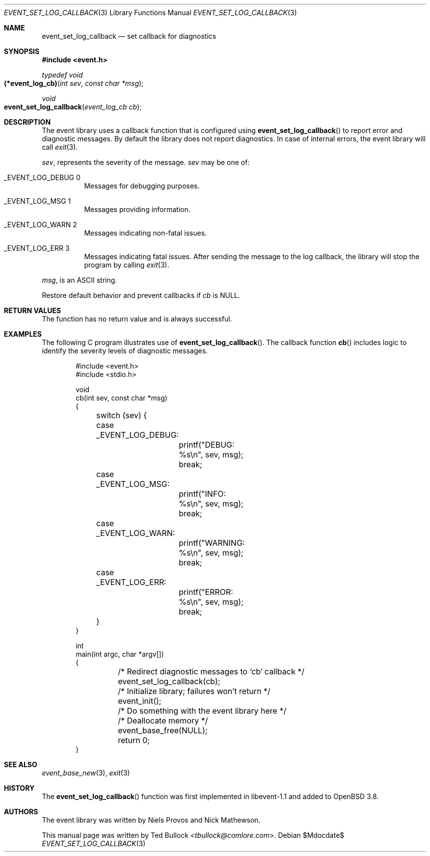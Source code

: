 .\" $OpenBSD$
.\" Copyright (c) 2023 Ted Bullock <tbullock@comlore.com>
.\"
.\" Permission to use, copy, modify, and distribute this software for any
.\" purpose with or without fee is hereby granted, provided that the above
.\" copyright notice and this permission notice appear in all copies.
.\"
.\" THE SOFTWARE IS PROVIDED "AS IS" AND THE AUTHOR DISCLAIMS ALL WARRANTIES
.\" WITH REGARD TO THIS SOFTWARE INCLUDING ALL IMPLIED WARRANTIES OF
.\" MERCHANTABILITY AND FITNESS. IN NO EVENT SHALL THE AUTHOR BE LIABLE FOR
.\" ANY SPECIAL, DIRECT, INDIRECT, OR CONSEQUENTIAL DAMAGES OR ANY DAMAGES
.\" WHATSOEVER RESULTING FROM LOSS OF USE, DATA OR PROFITS, WHETHER IN AN
.\" ACTION OF CONTRACT, NEGLIGENCE OR OTHER TORTIOUS ACTION, ARISING OUT OF
.\" OR IN CONNECTION WITH THE USE OR PERFORMANCE OF THIS SOFTWARE.
.\"
.Dd $Mdocdate$
.Dt EVENT_SET_LOG_CALLBACK 3
.Os
.Sh NAME
.Nm event_set_log_callback
.Nd set callback for diagnostics
.Sh SYNOPSIS
.In event.h
.Ft typedef void
.Fo (*event_log_cb)
.Fa "int sev"
.Fa "const char *msg"
.Fc
.Ft void
.Fo event_set_log_callback
.Fa "event_log_cb cb"
.Fc
.Sh DESCRIPTION
The event library uses a callback function that is configured using
.Fn event_set_log_callback
to report error and diagnostic messages.
By default the library does not report diagnostics.
In case of internal errors, the event library will call
.Xr exit 3 .
.Pp
.Fa sev ,
represents the severity of the message.
.Fa sev
may be one of:
.Bl -tag -width Ds
.It Dv _EVENT_LOG_DEBUG 0
Messages for debugging purposes.
.It Dv _EVENT_LOG_MSG 1
Messages providing information.
.It Dv _EVENT_LOG_WARN 2
Messages indicating non-fatal issues.
.It Dv _EVENT_LOG_ERR 3
Messages indicating fatal issues.
After sending the message to the log callback, the library will stop the
program by calling
.Xr exit 3 .
.El
.Pp
.Fa msg ,
is an ASCII string.
.Pp
Restore default behavior and prevent callbacks if
.Fa cb
is
.Dv NULL .
.Sh RETURN VALUES
The function has no return value and is always successful.
.Sh EXAMPLES
The following C program illustrates use of
.Fn event_set_log_callback .
The callback function
.Fn cb
includes logic to identify the severity levels of diagnostic messages.
.Bd -literal -offset indent
#include <event.h>
#include <stdio.h>

void
cb(int sev, const char *msg)
{
	switch (sev) {
	case _EVENT_LOG_DEBUG:
		printf("DEBUG: %s\en", sev, msg);
		break;
	case _EVENT_LOG_MSG:
		printf("INFO: %s\en", sev, msg);
		break;
	case _EVENT_LOG_WARN:
		printf("WARNING: %s\en", sev, msg);
		break;
	case _EVENT_LOG_ERR:
		printf("ERROR: %s\en", sev, msg);
		break;
	}
}

int
main(int argc, char *argv[])
{
	/* Redirect diagnostic messages to `cb` callback */
	event_set_log_callback(cb);
	/* Initialize library; failures won't return */
	event_init();

	/* Do something with the event library here */

	/* Deallocate memory */
	event_base_free(NULL);
	return 0;
}
.Ed
.Sh SEE ALSO
.Xr event_base_new 3 ,
.Xr exit 3
.Sh HISTORY
The
.Fn event_set_log_callback
function was first implemented in libevent-1.1 and added to
.Ox 3.8 .
.Sh AUTHORS
The event library
was written by
.An -nosplit
.An Niels Provos
and
.An Nick Mathewson .
.Pp
This manual page was written by
.An Ted Bullock Aq Mt tbullock@comlore.com .
